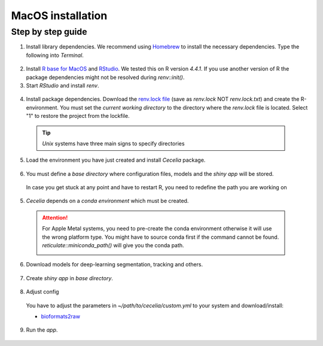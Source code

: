 .. _macos_installation:

MacOS installation
============

Step by step guide 
------------------

1. Install library dependencies. We recommend using `Homebrew <https://brew.sh/>`_ to install the necessary dependencies. Type the following into `Terminal`.

  .. code-block:: bash
    :caption: Install required programs via Homebrew
    
    brew install pstree
    brew install openssl
    brew install gdal # Dependency for SPIAT package
    brew install cmake # If you don't have Xcode

2. Install `R base for MacOS <https://cran.r-project.org/bin/macosx/>`_ and `RStudio <https://posit.co/download/rstudio-desktop/#download>`_. We tested this on R version `4.4.1`. If you use another version of R the package dependencies might not be resolved during `renv::init()`.

3. Start `RStudio` and install `renv`.

  .. code-block:: R
    :caption: Install renv
    
    install.packages("renv")
   
4. Install package dependencies. Download the `renv.lock file <https://github.com/schienstockd/cecelia/raw/refs/heads/master/renv.lock>`_ (save as `renv.lock` NOT `renv.lock.txt`) and create the R-environment. You must set the `current working directory` to the directory where the `renv.lock` file is located. Select "1" to restore the project from the lockfile.
  
  .. tip::
    `Unix` systems have three main signs to specify directories
  
    .. code-block:: bash
      :caption: Common path directories
      
      ~ defines the home directory
      . defines the current directory
      .. defines the parent directory
      
      ~/Documents is shortform for /Users/dom/Documents
  
  .. code-block:: R
    :caption: Init R-environment
    
    # An example would be
    # setwd("~/Cecelia")
    setwd("PATH/TO/RENV/LOCK/FILE")
    renv::init()
    
  .. image:: _images/macos_install_renv.png
   :width: 100%
   
5. Load the environment you have just created and install `Cecelia` package.
  
  .. code-block:: R
    :caption: Install Cecelia package
    
    renv::load()
    renv::install("schienstockd/cecelia")
    
  .. image:: _images/macos_ccia_install.png
   :width: 100%
   
6. You must define a `base directory` where configuration files, models and the `shiny app` will be stored.

  .. code-block:: R
    :caption: Define base directory
    
    library(cecelia)
    cciaSetup("/REPLACE/WITH/YOUR/PATH")
  
  In case you get stuck at any point and have to restart R, you need to redefine the path you are working on
  
  .. code-block:: R
    :caption: Restart Cecelia
    
    Sys.setenv(KMP_DUPLICATE_LIB_OK = "TRUE")
    library(cecelia)
    cciaUse("/REPLACE/WITH/YOUR/PATH")
    
  .. image:: _images/macos_ccia_setup.png
   :width: 100%

5. `Cecelia` depends on a `conda environment` which must be created.
    
  .. code-block:: R
    :caption: Install miniconda
    
    reticulate::install_miniconda()

  .. image:: _images/macos_miniconda_install.png
    :width: 100%
  
  .. attention::
    For Apple Metal systems, you need to pre-create the conda environment otherwise it will use the wrong platform type.
    You might have to source conda first if the command cannot be found.
    `reticulate::miniconda_path()` will give you the conda path.
    
    ..  code-block:: bash
      :caption: Pre-create conda environment
      
      # if the conda command is not found
      . /PATH/TO/MINICONDA/etc/profile.d/conda.sh
      CONDA_SUBDIR=osx-arm64 conda create -n r-cecelia-env python=3.9
    
    .. image:: _images/macos_arm_conda_create.png
      :width: 100%
    
  .. code-block:: R
    :caption: Create conda environment
  
    cciaCondaCreate()
    
  .. image:: _images/macos_conda_create.png
    :width: 100%
  
6. Download models for deep-learning segmentation, tracking and others.

  .. code-block:: R
    :caption: Download models
    
    cciaModels()
    
  .. image:: _images/macos_ccia_models.png
    :width: 100%

7. Create `shiny app` in `base directory`.

  .. code-block:: R
    :caption: Create `shiny app`
  
    cciaCreateApp()
    
  .. image:: _images/macos_create_app.png
    :width: 100%

8. Adjust config
  You have to adjust the parameters in `~/path/to/cecelia/custom.yml` to your system and download/install:

  * `bioformats2raw <https://github.com/glencoesoftware/bioformats2raw/releases/download/v0.8.0/bioformats2raw-0.8.0.zip>`_

  .. code-block:: YAML
    :caption: Adjust config
  
    default:
      dirs:
        bioformats2raw: "/path/to/bioformats2raw"
        projects: "/your/project/directory/"
      volumes:
        SSD: "/your/ssd/directory/"
        home: "~/"
        computer: "/"
      python:
        conda:
          env: "r-cecelia-env"
          source:
            env: "r-cecelia-env"
            
  .. image:: _images/macos_custom_config.png
    :width: 100%
            
9. Run the `app`.

  .. code-block:: bash
    :caption: Run `Cecelia` app
  
    ./PATH/TO/CECELIA/app/cecelia-macOSX.command
    
  .. image:: _images/macos_run_app.png
    :width: 100%
   